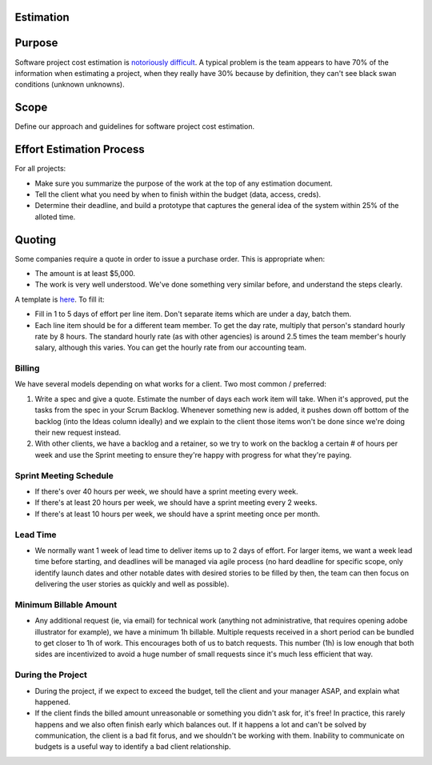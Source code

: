 Estimation
==========

Purpose
=======

Software project cost estimation is `notoriously
difficult <https://erikbern.com/2019/04/15/why-software-projects-take-longer-than-you-think-a-statistical-model.html>`__.
A typical problem is the team appears to have 70% of the information
when estimating a project, when they really have 30% because by
definition, they can't see black swan conditions (unknown unknowns).

Scope
=====

Define our approach and guidelines for software project cost estimation.

Effort Estimation Process
=========================

For all projects:

-  Make sure you summarize the purpose of the work at the top of any
   estimation document.
-  Tell the client what you need by when to finish within the budget
   (data, access, creds).
-  Determine their deadline, and build a prototype that captures the
   general idea of the system within 25% of the alloted time.

Quoting
=======

Some companies require a quote in order to issue a purchase order. This
is appropriate when:

-  The amount is at least $5,000.
-  The work is very well understood. We've done something very similar
   before, and understand the steps clearly.

A template is
`here <https://docs.google.com/spreadsheets/d/10IJtCsBL-rHwEkd0tcScvZM3IO5Auq3BLQeJSMywc8k/edit?usp=sharing>`__.
To fill it:

-  Fill in 1 to 5 days of effort per line item. Don't separate items
   which are under a day, batch them.
-  Each line item should be for a different team member. To get the day
   rate, multiply that person's standard hourly rate by 8 hours. The
   standard hourly rate (as with other agencies) is around 2.5 times the
   team member's hourly salary, although this varies. You can get the
   hourly rate from our accounting team.

Billing
-------

We have several models depending on what works for a client. Two most
common / preferred:

1. Write a spec and give a quote. Estimate the number of days each work
   item will take. When it's approved, put the tasks from the spec in
   your Scrum Backlog. Whenever something new is added, it pushes down
   off bottom of the backlog (into the Ideas column ideally) and we
   explain to the client those items won't be done since we're doing
   their new request instead.
2. With other clients, we have a backlog and a retainer, so we try to
   work on the backlog a certain # of hours per week and use the Sprint
   meeting to ensure they're happy with progress for what they're
   paying.

Sprint Meeting Schedule
-----------------------

-  If there's over 40 hours per week, we should have a sprint meeting
   every week.
-  If there's at least 20 hours per week, we should have a sprint
   meeting every 2 weeks.
-  If there's at least 10 hours per week, we should have a sprint
   meeting once per month.

Lead Time
---------

-  We normally want 1 week of lead time to deliver items up to 2 days of
   effort. For larger items, we want a week lead time before starting,
   and deadlines will be managed via agile process (no hard deadline for
   specific scope, only identify launch dates and other notable dates
   with desired stories to be filled by then, the team can then focus on
   delivering the user stories as quickly and well as possible).

Minimum Billable Amount
-----------------------

-  Any additional request (ie, via email) for technical work (anything
   not administrative, that requires opening adobe illustrator for
   example), we have a minimum 1h billable. Multiple requests received
   in a short period can be bundled to get closer to 1h of work. This
   encourages both of us to batch requests. This number (1h) is low
   enough that both sides are incentivized to avoid a huge number of
   small requests since it's much less efficient that way.

During the Project
------------------

-  During the project, if we expect to exceed the budget, tell the
   client and your manager ASAP, and explain what happened.
-  If the client finds the billed amount unreasonable or something you
   didn't ask for, it's free! In practice, this rarely happens and we
   also often finish early which balances out. If it happens a lot and
   can't be solved by communication, the client is a bad fit forus, and
   we shouldn't be working with them. Inability to communicate on
   budgets is a useful way to identify a bad client relationship.
